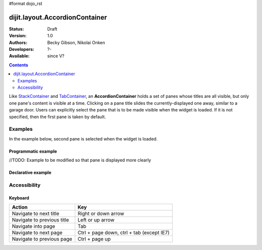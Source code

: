 #format dojo_rst

dijit.layout.AccordionContainer
===============================

:Status: Draft
:Version: 1.0
:Authors: Becky Gibson, Nikolai Onken
:Developers: ?-
:Available: since V?

.. contents::
    :depth: 2

Like `StackContainer <dijit/layout/StackContainer>`_ and `TabContainer <dijit/layout/TabContainer>`_, an **AccordionContainer** holds a set of panes whose titles are all visible, but only one pane's content is visible at a time. Clicking on a pane title slides the currently-displayed one away, similar to a garage door. Users can explicitly select the pane that is to be made visible when the widget is loaded. If it is not specified, then the first pane is taken by default.


========
Examples
========

In the example below, second pane is selected when the widget is loaded.

Programmatic example
--------------------
//TODO: Example to be modified so that pane is displayed more clearly
 
.. cv-compound::

  .. cv:: javascript

    <script type="text/javascript">
	dojo.require("dijit.layout.AccordionContainer");
	dojo.require("dijit.layout.ContentPane");

	dojo.addOnLoad(function(){
	  var aContainer = new dijit.layout.AccordionContainer({style:"height: 400px; width: 300px;"}, "markup");

	  aContainer.addChild(new dijit.layout.ContentPane({
				title:"This is a content pane", 
				content:"Hi!"
	  }));
	  aContainer.addChild(new dijit.layout.ContentPane({
				title:"This is as well", 
				content:"Hi how are you?",
                                selected:true
	  }));
	  aContainer.addChild(new dijit.layout.ContentPane({
				title:"This too", 
				content:"Hello im fine.. thnx"
	  }));
	  aContainer.startup();
      });
    </script>

  .. cv:: html

     <div id="markup"></div>
    


Declarative example
-------------------

.. cv-compound::

  .. cv:: javascript

    <script type="text/javascript">
    dojo.require("dijit.layout.AccordionContainer");
    </script>

  .. cv:: html

    <div style="width: 300px">
      <div dojoType="dijit.layout.AccordionContainer" style="height: 400px;">
        <div dojoType="dijit.layout.ContentPane" title="Heeh, this is a content pane">
        Hi!
        </div>
        <div dojoType="dijit.layout.ContentPane" title="This is as well" selected="true">
        Hi how are you?
        </div>
        <div dojoType="dijit.layout.ContentPane" title="This too">
        Hi how are you? .....Great, thx
        </div>
      </div>
    </div>


=============
Accessibility
=============

Keyboard
--------

==========================================    =================================================
Action                                        Key
==========================================    =================================================
Navigate to next title                        Right or down arrow
Navigate to previous title                    Left or up arrow
Navigate into page                            Tab
Navigate to next page                         Ctrl + page down, ctrl + tab (except IE7)
Navigate to previous page                     Ctrl + page up
==========================================    =================================================
